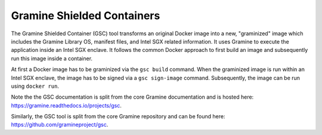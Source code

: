 Gramine Shielded Containers
===========================

The Gramine Shielded Container (GSC) tool transforms an original Docker image into a new, "graminized" image
which includes the Gramine Library OS, manifest files, and Intel SGX related information. It uses Gramine to execute the application inside an Intel SGX enclave. It follows the common Docker approach to first build an image and subsequently run this image inside a container. 

At first a Docker image has to be graminized via the ``gsc build`` command. When the graminized image is
run within an Intel SGX enclave, the image has to be signed via a ``gsc sign-image`` command.  Subsequently, the image can be run using ``docker run``.

Note the the GSC documentation is split from the core Gramine documentation
and is hosted here: https://gramine.readthedocs.io/projects/gsc.

Similarly, the GSC tool is split from the core Gramine repository and can be
found here: https://github.com/gramineproject/gsc.
